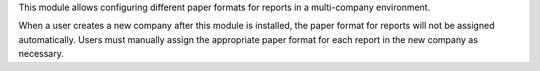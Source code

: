This module allows configuring different paper formats for reports in a multi-company environment.

When a user creates a new company after this module is installed, the paper format for
reports will not be assigned automatically.
Users must manually assign the appropriate paper format for each report in the new company as 
necessary.
